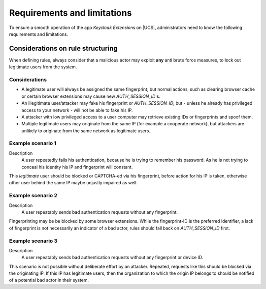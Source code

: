 .. _app-limitations:

****************************
Requirements and limitations
****************************

To ensure a smooth operation of the app *Keycloak Extensions*
on |UCS|, administrators need to know the following requirements
and limitations.

.. _limitation-security-issues:

Considerations on rule structuring
==================================

When defining rules, always consider that a malicious actor may exploit
**any** anti brute force measures, to lock out legitimate users from the system.

Considerations
--------------

- A legitimate user will always be assigned the same fingerprint, but normal actions,
  such as clearing browser cache or certain browser extensions may cause new *AUTH_SESSION_ID*'s.

- An illegitimate user/attacker may fake his fingerprint or *AUTH_SESSION_ID*, but 
  - unless he already has privileged access to your network - will not be able to fake his IP.

- A attacker with low privileged access to a user computer may retrieve existing IDs
  or fingerprints and spoof them.

- Multiple legitimate users may originate from the same IP (for example a cooperate network), but
  attackers are unlikely to originate from the same network as legitimate users.

Example scenario 1
------------------

Description
    A user repeatedly fails his authentication, because he is trying to remember his password.
    As he is not trying to conceal his identity his IP and fingerprint will constant.

This *legitimate* user should be blocked or CAPTCHA-ed via his fingerprint, before action for his IP is taken, otherwise other user behind the same IP maybe unjustly impaired as well.

Example scenario 2
------------------

Description
    A user repeatably sends bad authentication requests without any fingerprint.

Fingerprinting may be be blocked by some browser extensions. While the fingerprint-ID
is the preferred identifier, a lack of fingerprint is not necessarily an indicator
of a bad actor, rules should fall back on *AUTH_SESSION_ID* first.

Example scenario 3
------------------

Description
   A user repeatably sends bad authentication requests without any fingerprint or device ID.

This scenario is not possible without deliberate effort by an attacker. Repeated, requests like this
should be blocked via the originating IP. If this IP has legitimate users, then the organization
to which the origin IP belongs to should be notified of a potential bad actor in their system.
